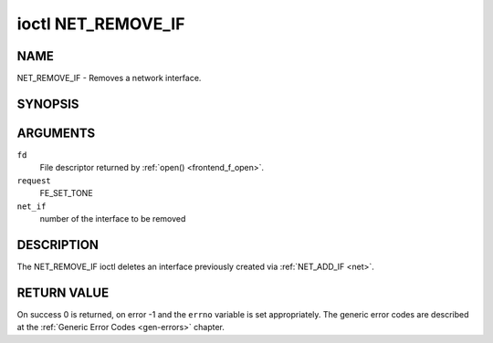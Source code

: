 .. -*- coding: utf-8; mode: rst -*-

.. _NET_REMOVE_IF:

*******************
ioctl NET_REMOVE_IF
*******************

NAME
====

NET_REMOVE_IF - Removes a network interface.

SYNOPSIS
========

.. cpp:function:: int ioctl( int fd, int request, int ifnum )


ARGUMENTS
=========

``fd``
    File descriptor returned by :ref:`open() <frontend_f_open>`.

``request``
    FE_SET_TONE

``net_if``
    number of the interface to be removed


DESCRIPTION
===========

The NET_REMOVE_IF ioctl deletes an interface previously created via
:ref:`NET_ADD_IF <net>`.


RETURN VALUE
============

On success 0 is returned, on error -1 and the ``errno`` variable is set
appropriately. The generic error codes are described at the
:ref:`Generic Error Codes <gen-errors>` chapter.
